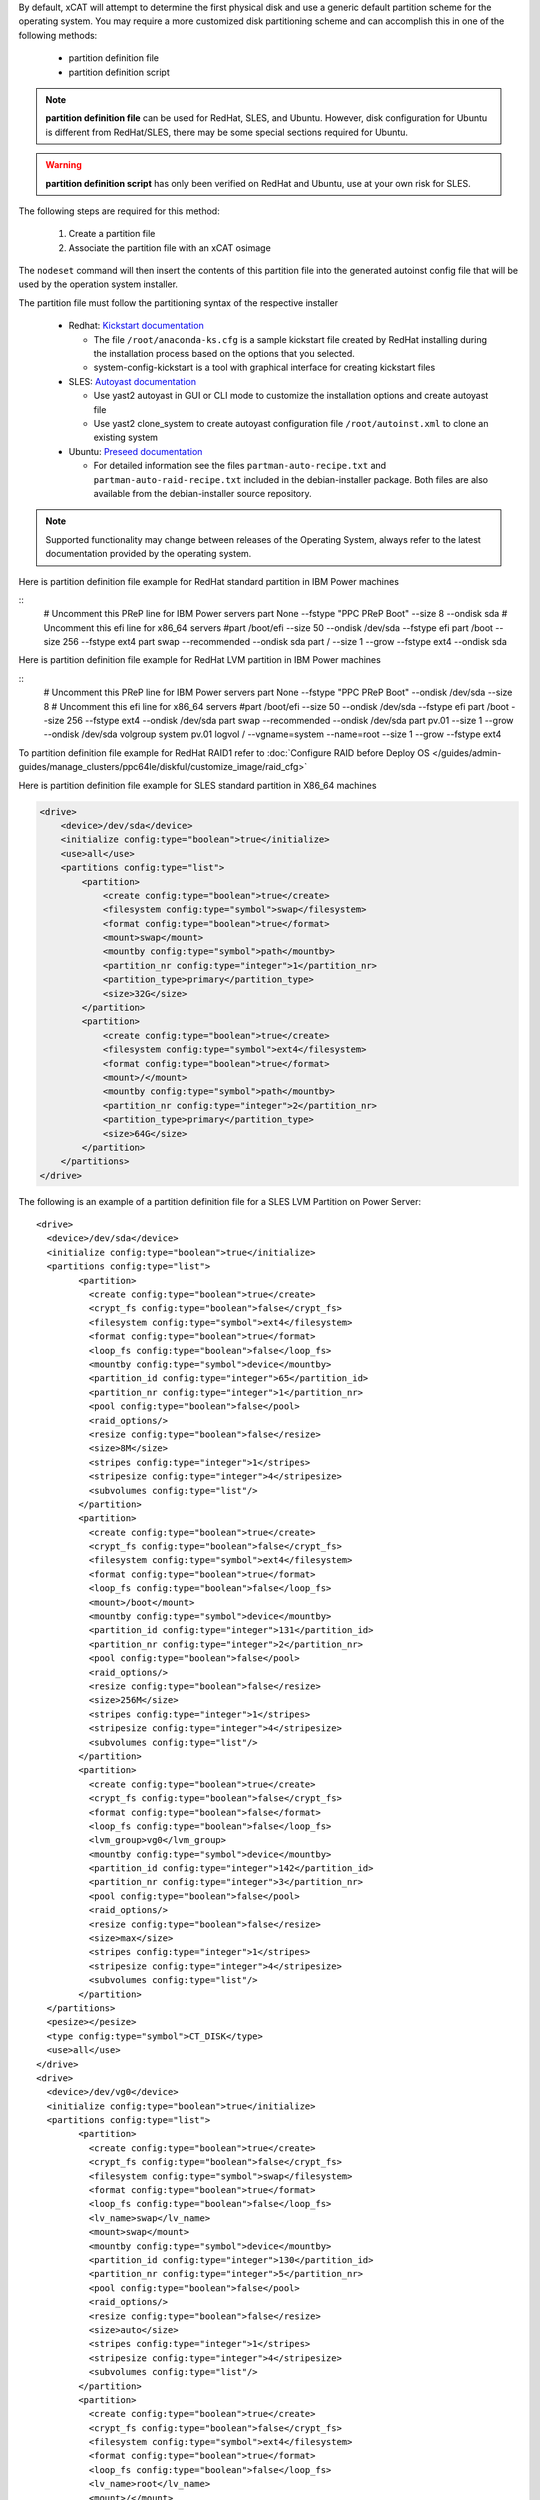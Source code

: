 .. BEGIN_Overview

By default, xCAT will attempt to determine the first physical disk and use a generic default partition scheme for the operating system.  You may require a more customized disk partitioning scheme and can accomplish this in one of the following methods:

    * partition definition file
    * partition definition script

.. note:: **partition definition file** can be used for RedHat, SLES, and Ubuntu.  However, disk configuration for Ubuntu is different from RedHat/SLES, there may be some special sections required for Ubuntu.

.. warning:: **partition  definition script** has only been verified on RedHat and Ubuntu, use at your own risk for SLES.

.. END_Overview


.. BEGIN_partition_definition_file_Overview

The following steps are required for this method:

   #. Create a partition file
   #. Associate the partition file with an xCAT osimage

The ``nodeset`` command will then insert the contents of this partition file into the generated autoinst config file that will be used by the operation system installer. 

.. END_partition_definition_file_Overview


.. BEGIN_partition_definition_file_content

The partition file must follow the partitioning syntax of the respective installer 

   * Redhat: `Kickstart documentation  <http://fedoraproject.org/wiki/Anaconda/Kickstart#part_or_partition>`_ 

     * The file ``/root/anaconda-ks.cfg`` is a sample kickstart file created by RedHat installing during the installation process based on the options that you selected.
     * system-config-kickstart is a tool with graphical interface for creating kickstart files

   * SLES: `Autoyast documentation  <https://doc.opensuse.org/projects/autoyast/#CreateProfile-Partitioning>`_ 

     * Use yast2 autoyast in GUI or CLI mode to customize the installation options and create autoyast file
     * Use yast2 clone_system to create autoyast configuration file ``/root/autoinst.xml`` to clone an existing system

   * Ubuntu: `Preseed documentation  <https://www.debian.org/releases/stable/i386/apbs04.en.html#preseed-partman>`_ 

     * For detailed information see the files ``partman-auto-recipe.txt`` and ``partman-auto-raid-recipe.txt`` included in the debian-installer package. Both files are also available from the debian-installer source repository. 

.. note:: Supported functionality may change between releases of the Operating System, always refer to the latest documentation provided by the operating system.

.. END_partition_definition_file_content

.. BEGIN_partition_definition_file_example_RedHat_Standard_Partitions_for_IBM_Power_machines

Here is partition definition file example for RedHat standard partition in IBM Power machines

::
    # Uncomment this PReP line for IBM Power servers
    part None --fstype "PPC PReP Boot" --size 8 --ondisk sda
    # Uncomment this efi line for x86_64 servers
    #part /boot/efi --size 50 --ondisk /dev/sda --fstype efi
    part /boot --size 256 --fstype ext4
    part swap --recommended --ondisk sda
    part / --size 1 --grow --fstype ext4 --ondisk sda

.. END_partition_definition_file_example_RedHat_Standard_Partitions_for_IBM_Power_machines

.. BEGIN_partition_definition_file_example_RedHat_LVM_for_IBM_Power_machines

Here is partition definition file example for RedHat LVM partition in IBM Power machines

::
    # Uncomment this PReP line for IBM Power servers
    part None --fstype "PPC PReP Boot" --ondisk /dev/sda --size 8
    # Uncomment this efi line for x86_64 servers
    #part /boot/efi --size 50 --ondisk /dev/sda --fstype efi
    part /boot --size 256 --fstype ext4 --ondisk /dev/sda
    part swap --recommended --ondisk /dev/sda
    part pv.01 --size 1 --grow --ondisk /dev/sda
    volgroup system pv.01
    logvol / --vgname=system --name=root --size 1 --grow --fstype ext4

.. END_partition_definition_file_example_RedHat_LVM_for_IBM_Power_machines

.. BEGIN_partition_definition_file_example_RedHat_RAID1_for_IBM_Power_machines

To partition definition file example for RedHat RAID1 refer to :doc:`Configure RAID before Deploy OS </guides/admin-guides/manage_clusters/ppc64le/diskful/customize_image/raid_cfg>`

.. END_partition_definition_file_example_RedHat_RAID1_for_IBM_Power_machines

.. BEGIN_partition_definition_file_example_SLES_Standard_Partitions_for_X86_64

Here is partition definition file example for SLES standard partition in X86_64 machines

.. code-block:: xml

    <drive>
        <device>/dev/sda</device>
        <initialize config:type="boolean">true</initialize>
        <use>all</use>
        <partitions config:type="list">
            <partition>
                <create config:type="boolean">true</create>
                <filesystem config:type="symbol">swap</filesystem>
                <format config:type="boolean">true</format>
                <mount>swap</mount>
                <mountby config:type="symbol">path</mountby>
                <partition_nr config:type="integer">1</partition_nr>
                <partition_type>primary</partition_type>
                <size>32G</size>
            </partition>
            <partition>
                <create config:type="boolean">true</create>
                <filesystem config:type="symbol">ext4</filesystem>
                <format config:type="boolean">true</format>
                <mount>/</mount>
                <mountby config:type="symbol">path</mountby>
                <partition_nr config:type="integer">2</partition_nr>
                <partition_type>primary</partition_type>
                <size>64G</size>
            </partition>
        </partitions>
    </drive>
	
.. END_partition_definition_file_example_SLES_Standard_Partitions_for_X86_64

.. BEGIN_partition_definition_file_example_SLES_LVM_for_ppc64

The following is an example of a partition definition file for a SLES LVM Partition on Power Server:  ::

	<drive>
	  <device>/dev/sda</device>
	  <initialize config:type="boolean">true</initialize>
	  <partitions config:type="list">
		<partition>
		  <create config:type="boolean">true</create>
		  <crypt_fs config:type="boolean">false</crypt_fs>
		  <filesystem config:type="symbol">ext4</filesystem>
		  <format config:type="boolean">true</format>
		  <loop_fs config:type="boolean">false</loop_fs>
		  <mountby config:type="symbol">device</mountby>
		  <partition_id config:type="integer">65</partition_id>
		  <partition_nr config:type="integer">1</partition_nr>
		  <pool config:type="boolean">false</pool>
		  <raid_options/>
		  <resize config:type="boolean">false</resize>
		  <size>8M</size>
		  <stripes config:type="integer">1</stripes>
		  <stripesize config:type="integer">4</stripesize>
		  <subvolumes config:type="list"/>
		</partition>
		<partition>
		  <create config:type="boolean">true</create>
		  <crypt_fs config:type="boolean">false</crypt_fs>
		  <filesystem config:type="symbol">ext4</filesystem>
		  <format config:type="boolean">true</format>
		  <loop_fs config:type="boolean">false</loop_fs>
		  <mount>/boot</mount>
		  <mountby config:type="symbol">device</mountby>
		  <partition_id config:type="integer">131</partition_id>
		  <partition_nr config:type="integer">2</partition_nr>
		  <pool config:type="boolean">false</pool>
		  <raid_options/>
		  <resize config:type="boolean">false</resize>
		  <size>256M</size>
		  <stripes config:type="integer">1</stripes>
		  <stripesize config:type="integer">4</stripesize>
		  <subvolumes config:type="list"/>
		</partition>
		<partition>
		  <create config:type="boolean">true</create>
		  <crypt_fs config:type="boolean">false</crypt_fs>
		  <format config:type="boolean">false</format>
		  <loop_fs config:type="boolean">false</loop_fs>
		  <lvm_group>vg0</lvm_group>
		  <mountby config:type="symbol">device</mountby>
		  <partition_id config:type="integer">142</partition_id>
		  <partition_nr config:type="integer">3</partition_nr>
		  <pool config:type="boolean">false</pool>
		  <raid_options/>
		  <resize config:type="boolean">false</resize>
		  <size>max</size>
		  <stripes config:type="integer">1</stripes>
		  <stripesize config:type="integer">4</stripesize>
		  <subvolumes config:type="list"/>
		</partition>
	  </partitions>
	  <pesize></pesize>
	  <type config:type="symbol">CT_DISK</type>
	  <use>all</use>
	</drive>
	<drive>
	  <device>/dev/vg0</device>
	  <initialize config:type="boolean">true</initialize>
	  <partitions config:type="list">
		<partition>
		  <create config:type="boolean">true</create>
		  <crypt_fs config:type="boolean">false</crypt_fs>
		  <filesystem config:type="symbol">swap</filesystem>
		  <format config:type="boolean">true</format>
		  <loop_fs config:type="boolean">false</loop_fs>
		  <lv_name>swap</lv_name>
		  <mount>swap</mount>
		  <mountby config:type="symbol">device</mountby>
		  <partition_id config:type="integer">130</partition_id>
		  <partition_nr config:type="integer">5</partition_nr>
		  <pool config:type="boolean">false</pool>
		  <raid_options/>
		  <resize config:type="boolean">false</resize>
		  <size>auto</size>
		  <stripes config:type="integer">1</stripes>
		  <stripesize config:type="integer">4</stripesize>
		  <subvolumes config:type="list"/>
		</partition>
		<partition>
		  <create config:type="boolean">true</create>
		  <crypt_fs config:type="boolean">false</crypt_fs>
		  <filesystem config:type="symbol">ext4</filesystem>
		  <format config:type="boolean">true</format>
		  <loop_fs config:type="boolean">false</loop_fs>
		  <lv_name>root</lv_name>
		  <mount>/</mount>
		  <mountby config:type="symbol">device</mountby>
		  <partition_id config:type="integer">131</partition_id>
		  <partition_nr config:type="integer">1</partition_nr>
		  <pool config:type="boolean">false</pool>
		  <raid_options/>
		  <resize config:type="boolean">false</resize>
		  <size>max</size>
		  <stripes config:type="integer">1</stripes>
		  <stripesize config:type="integer">4</stripesize>
		  <subvolumes config:type="list"/>
		</partition>
	  </partitions>
	  <pesize></pesize>
	  <type config:type="symbol">CT_LVM</type>
	  <use>all</use>
	</drive>
	
.. END_partition_definition_file_example_SLES_LVM_for_ppc64

.. BEGIN_partition_definition_file_example_SLES_Standard_partition_for_ppc64

Here is partition definition file example for SLES standard partition in ppc64 machines

.. code-block:: xml

    <drive>
        <device>/dev/sda</device>
        <initialize config:type="boolean">true</initialize>
        <partitions config:type="list">
            <partition>
                <create config:type="boolean">true</create>
                <crypt_fs config:type="boolean">false</crypt_fs>
                <filesystem config:type="symbol">ext4</filesystem>
                <format config:type="boolean">false</format>
                <loop_fs config:type="boolean">false</loop_fs>
                <mountby config:type="symbol">device</mountby>
                <partition_id config:type="integer">65</partition_id>
                <partition_nr config:type="integer">1</partition_nr>
                <resize config:type="boolean">false</resize>
                <size>auto</size>
            </partition>
            <partition>
                <create config:type="boolean">true</create>
                <crypt_fs config:type="boolean">false</crypt_fs>
                <filesystem config:type="symbol">swap</filesystem>
                <format config:type="boolean">true</format>
                <fstopt>defaults</fstopt>
                <loop_fs config:type="boolean">false</loop_fs>
                <mount>swap</mount>
                <mountby config:type="symbol">id</mountby>
                <partition_id config:type="integer">130</partition_id>
                <partition_nr config:type="integer">2</partition_nr>
                <resize config:type="boolean">false</resize>
                <size>auto</size>
            </partition>
            <partition>
                <create config:type="boolean">true</create>
                <crypt_fs config:type="boolean">false</crypt_fs>
                <filesystem config:type="symbol">ext4</filesystem>
                <format config:type="boolean">true</format>
                <fstopt>acl,user_xattr</fstopt>
                <loop_fs config:type="boolean">false</loop_fs>
                <mount>/</mount>
                <mountby config:type="symbol">id</mountby>
                <partition_id config:type="integer">131</partition_id>
                <partition_nr config:type="integer">3</partition_nr>
                <resize config:type="boolean">false</resize>
                <size>max</size>
            </partition>
        </partitions>
        <pesize></pesize>
        <type config:type="symbol">CT_DISK</type>
        <use>all</use>
    </drive>
	
.. END_partition_definition_file_example_SLES_Standard_partition_for_ppc64

.. BEGIN_partition_definition_file_example_SLES_RAID1

To partition definition file example for SLES RAID1 refer to `Configure RAID before Deploy OS <http://xcat-docs.readthedocs.org/en/latest/guides/admin-guides/manage_clusters/ppc64le/diskful/customize_image/raid_cfg.html>`_

.. END_partition_definition_file_example_SLES_RAID1

.. BEGIN_partition_definition_file_example_Ubuntu_Standard_partition_for_PPC64le

Here is partition definition file example for Ubuntu standard partition in ppc64le machines ::

	ubuntu-boot ::
	8 1 1 prep
		$primary{ } $bootable{ } method{ prep }
		.
	500 10000 1000000000 ext4
		method{ format } format{ } use_filesystem{ } filesystem{ ext4 } mountpoint{ / }
		.
	2048 512 300% linux-swap
		method{ swap } format{ }
		.
		
.. END_partition_definition_file_example_Ubuntu_Standard_partition_for_PPC64le

.. BEGIN_partition_definition_file_example_Ubuntu_Standard_partition_for_x86_64

Here is partition definition file example for Ubuntu standard partition in x86_64 machines: ::

	256 256 512 vfat
			$primary{ }
			method{ format }
			format{ }
			use_filesystem{ }
			filesystem{ vfat }
			mountpoint{ /boot/efi } .

	256 256 512 ext4
			$primary{ }
			method{ format }
			format{ }
			use_filesystem{ }
			filesystem{ ext4 }
			mountpoint{ /boot } .

	64 512 300% linux-swap
			method{ swap }
			format{ } .

	512 1024 4096 ext4
			$primary{ }
			method{ format }
			format{ }
			use_filesystem{ }
			filesystem{ ext4 }
			mountpoint{ / } .

	100 10000 1000000000 ext4
			method{ format }
			format{ }
			use_filesystem{ }
			filesystem{ ext4 }
			mountpoint{ /home } .
			
.. END_partition_definition_file_example_Ubuntu_Standard_partition_for_x86_64

.. BEGIN_partition_definition_file_Associate_partition_file_with_osimage_common

If your custom partition file is located at: ``/install/custom/my-partitions``, run the following command to associate the partition file with an osimage: ::

      chdef -t osimage <osimagename> partitionfile=/install/custom/my-partitions

To generate the configuration, run the ``nodeset`` command: ::

      nodeset <nodename> osimage=<osimagename>

.. note:: **RedHat:** Running ``nodeset`` will generate the ``/install/autoinst`` file for the node.  It will replace the ``#XCAT_PARTITION_START#`` and ``#XCAT_PARTITION_END#`` directives with the contents of your custom partition file.

.. note:: **Ubuntu:** Running ``nodeset`` will generate the ``/install/autoinst`` file for the node. It will write the partition file to ``/tmp/partitionfile`` and replace the ``#XCA_PARTMAN_RECIPE_SCRIPT#`` directive in ``/install/autoinst/<node>.pre`` with the contents of your custom partition file. 

.. END_partition_definition_file_Associate_partition_file_with_osimage_common


.. BEGIN_Partition_Definition_Script_overview

Create a shell script that will be run on the node during the install process to dynamically create the disk partitioning definition. This script will be run during the OS installer %pre script on RedHat or preseed/early_command on Unbuntu execution and must write the correct partitioning definition into the file ``/tmp/partitionfile`` on the node

.. END_Partition_Definition_Script_overview

.. BEGIN_Partition_Definition_Script_Create_partition_script_content

The purpose of the partition script is to create the ``/tmp/partionfile`` that will be inserted into the kickstart/autoyast/preseed template, the script could include complex logic like select which disk to install and even configure RAID, etc

.. note:: the partition script feature is not thoroughly tested on SLES, there might be problems, use this feature on SLES at your own risk.

.. END_Partition_Definition_Script_Create_partition_script_content

.. BEGIN_Partition_Definition_Script_Create_partition_script_example_redhat_sles

Here is an example of the partition script on RedHat and SLES, the partitioning script is ``/install/custom/my-partitions.sh``: ::

    instdisk="/dev/sda"

    modprobe ext4 >& /dev/null
    modprobe ext4dev >& /dev/null
    if grep ext4dev /proc/filesystems > /dev/null; then
        FSTYPE=ext3
    elif grep ext4 /proc/filesystems > /dev/null; then
        FSTYPE=ext4
    else
        FSTYPE=ext3
    fi
    BOOTFSTYPE=ext4
    EFIFSTYPE=vfat
    if uname -r|grep ^3.*el7 > /dev/null; then
        FSTYPE=xfs
        BOOTFSTYPE=xfs
        EFIFSTYPE=efi
    fi

    if [ `uname -m` = "ppc64" ]; then
        echo 'part None --fstype "PPC PReP Boot" --ondisk '$instdisk' --size 8' >> /tmp/partitionfile
    fi
    if [ -d /sys/firmware/efi ]; then
        echo 'bootloader --driveorder='$instdisk >> /tmp/partitionfile
        echo 'part /boot/efi --size 50 --ondisk '$instdisk' --fstype $EFIFSTYPE' >> /tmp/partitionfile
    else
        echo 'bootloader' >> /tmp/partitionfile
    fi

    echo "part /boot --size 512 --fstype $BOOTFSTYPE --ondisk $instdisk" >> /tmp/partitionfile
    echo "part swap --recommended --ondisk $instdisk" >> /tmp/partitionfile
    echo "part / --size 1 --grow --ondisk $instdisk --fstype $FSTYPE" >> /tmp/partitionfile

.. END_Partition_Definition_Script_Create_partition_script_example_redhat_sles

.. BEGIN_Partition_Definition_Script_Create_partition_script_example_ubuntu

The following is an example of the partition script on Ubuntu, the partitioning script is ``/install/custom/my-partitions.sh``: ::

	if [ -d /sys/firmware/efi ]; then
		echo "ubuntu-efi ::" > /tmp/partitionfile
		echo "    512 512 1024 fat32" >> /tmp/partitionfile
		echo '    $iflabel{ gpt } $reusemethod{ } method{ efi } format{ }' >> /tmp/partitionfile
		echo "    ." >> /tmp/partitionfile
	else
		echo "ubuntu-boot ::" > /tmp/partitionfile
		echo "100 50 100 ext4" >> /tmp/partitionfile
		echo '    $primary{ } $bootable{ } method{ format } format{ } use_filesystem{ } filesystem{ ext4 } mountpoint{ /boot }' >> /tmp/partitionfile
		echo "    ." >> /tmp/partitionfile
	fi
	echo "500 10000 1000000000 ext4" >> /tmp/partitionfile
	echo "    method{ format } format{ } use_filesystem{ } filesystem{ ext4 } mountpoint{ / }" >> /tmp/partitionfile
	echo "    ." >> /tmp/partitionfile
	echo "2048 512 300% linux-swap" >> /tmp/partitionfile
	echo "    method{ swap } format{ }" >> /tmp/partitionfile
	echo "    ." >> /tmp/partitionfile

.. END_Partition_Definition_Script_Create_partition_script_example_ubuntu

.. BEGIN_Partition_Definition_Script_Associate_partition_script_with_osimage_common

Run below commands to associate partition script with osimage: ::

        chdef -t osimage <osimagename> partitionfile='s:/install/custom/my-partitions.sh'
        nodeset <nodename> osimage=<osimage>

- The ``s:`` preceding the filename tells nodeset that this is a script.
- For RedHat, when nodeset runs and generates the ``/install/autoinst`` file for a node, it will add the execution of the contents of this script to the %pre section of that file. The ``nodeset`` command will then replace the ``#XCAT_PARTITION_START#...#XCAT_PARTITION_END#`` directives from the osimage template file with ``%include /tmp/partitionfile`` to dynamically include the tmp definition file your script created.
- For Ubuntu, when nodeset runs and generates the ``/install/autoinst`` file for a node, it will replace the ``#XCA_PARTMAN_RECIPE_SCRIPT#`` directive and add the execution of the contents of this script to the ``/install/autoinst/<node>.pre``, the ``/install/autoinst/<node>.pre`` script will be run in the preseed/early_command.

.. END_Partition_Definition_Script_Associate_partition_script_with_osimage_common

.. BEGIN_Partition_Disk_File_ubuntu_only

The disk file contains the name of the disks to partition in traditional, non-devfs format and delimited with space " ", for example : ::

    /dev/sda /dev/sdb

If not specified, the default value will be used.

**Associate partition disk file with osimage** ::

    chdef -t osimage <osimagename> -p partitionfile='d:/install/custom/partitiondisk'
    nodeset <nodename> osimage=<osimage>

- the ``d:`` preceding the filename tells nodeset that this is a partition disk file.
- For Ubuntu, when nodeset runs and generates the ``/install/autoinst`` file for a node, it will generate a script to write the content of the partition disk file to ``/tmp/install_disk``, this context to run the script will replace the ``#XCA_PARTMAN_DISK_SCRIPT#`` directive in ``/install/autoinst/<node>.pre``.

.. END_Partition_Disk_File_ubuntu_only

.. BEGIN_Partition_Disk_Script_ubuntu_only

The disk script contains a script to generate a partitioning disk file named ``/tmp/install_disk``. for example: ::

    rm /tmp/devs-with-boot 2>/dev/null || true;
    for d in $(list-devices partition); do
        mkdir -p /tmp/mymount;
        rc=0;
        mount $d /tmp/mymount || rc=$?;
        if [[ $rc -eq 0 ]]; then
            [[ -d /tmp/mymount/boot ]] && echo $d >>/tmp/devs-with-boot;
            umount /tmp/mymount;
        fi
    done;
    if [[ -e /tmp/devs-with-boot ]]; then
        head -n1 /tmp/devs-with-boot | egrep  -o '\S+[^0-9]' > /tmp/install_disk;
        rm /tmp/devs-with-boot 2>/dev/null || true;
    else
        DEV=`ls /dev/disk/by-path/* -l | egrep -o '/dev.*[s|h|v]d[^0-9]$' | sort -t : -k 1 -k 2 -k 3 -k 4 -k 5 -k 6 -k 7 -k 8 -g | head -n1 | egrep -o '[s|h|v]d.*$'`;
        if [[ "$DEV" == "" ]]; then DEV="sda"; fi;
        echo "/dev/$DEV" > /tmp/install_disk;
    fi;

If not specified, the default value will be used.

**Associate partition disk script with osimage** ::

    chdef -t osimage <osimagename> -p partitionfile='s:d:/install/custom/partitiondiskscript'
    nodeset <nodename> osimage=<osimage>

- the ``s:`` prefix tells ``nodeset`` that is a script, the ``s:d:`` preceding the filename tells ``nodeset`` that this is a script to generate the partition disk file.
- For Ubuntu, when nodeset runs and generates the ``/install/autoinst`` file for a node, this context to run the script will replace the ``#XCA_PARTMAN_DISK_SCRIPT#`` directive in ``/install/autoinst/<node>.pre``.

.. END_Partition_Disk_Script_ubuntu_only


.. BEGIN_Additional_preseed_configuration_file_ubuntu_only

To support other specific partition methods such as RAID or LVM in Ubuntu, some additional preseed configuration entries should be specified.

If using file way, ``c:<the absolute path of the additional preseed config file>``, the additional preseed config file contains the additional preseed entries in ``d-i ...`` syntax. When ``nodeset``, the ``#XCA_PARTMAN_ADDITIONAL_CFG#`` directive in ``/install/autoinst/<node>`` will be replaced with content of the config file.  For example: ::

    d-i partman-auto/method string raid
    d-i partman-md/confirm boolean true
	
If not specified, the default value will be used.
.. END_Additional_preseed_configuration_file_ubuntu_only

.. BEGIN_Additional_preseed_configuration_script_ubuntu_only

To support other specific partition methods such as RAID or LVM in Ubuntu, some additional preseed configuration entries should be specified.

If using script way, 's:c:<the absolute path of the additional preseed config script>',  the additional preseed config script is a script to set the preseed values with "debconf-set". When "nodeset", the #XCA_PARTMAN_ADDITIONAL_CONFIG_SCRIPT# directive in /install/autoinst/<node>.pre will be replaced with the content of the script.  For example: ::

    debconf-set partman-auto/method string raid
    debconf-set partman-md/confirm boolean true
	
If not specified, the default value will be used.
.. END_Additional_preseed_configuration_script_ubuntu_only
